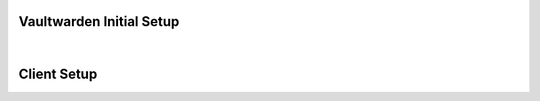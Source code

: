.. _bitwarden-walkthrough:

=========================
Vaultwarden Initial Setup
=========================

.. contents::
  :depth: 2 
  :local:

.. _vaultwarden-webvault:

.. collapse:: Web Vault

    Web Vault
    ---------
    #. First we will open up our Start9 Server and go to the Marketplace tab. Select **Vaultwarden**, and install if you have not already done so:

        .. figure:: /_static/images/services/vaultwarden/vaultwarden-in-marketplace.png
                    :width: 50%
                    :alt: vaultwarden-in-marketplace

        .. figure:: /_static/images/services/vaultwarden/vaultwarden-install.png
                    :width: 50%
                    :alt: vaultwarden-install

    #. Once installed click **Configure**:
    
        .. figure:: /_static/images/services/vaultwarden/vaultwarden-needs-config.png
                    :width: 40%
                    :alt: vaultwarden-needs-config

    #. A strong admin token has been securely created by your Server, but you may change it if you wish. This can also be changed later. Click **Save**:

        .. figure:: /_static/images/services/vaultwarden/vaultwarden-save-config.png
                    :width: 50%
                    :alt: vaultwarden-save-config
    
    #. Click start to run the service:

        .. figure:: /_static/images/services/vaultwarden/vaultwarden-start-service.png
                    :width: 50%
                    :alt: vaultwarden-start-service

    #. Once the health check turns green, click **Launch UI**:
    
        .. figure:: /_static/images/services/vaultwarden/vaultwarden-launch-ui.png
                    :width: 50%
                    :alt: vaultwarden-launch-ui

    #. Time to create an account! Click **Create account**:
    
        .. note:: You are creating an account with yourself on your own Vaultwarden website served from your own Vaultwarden server - there are no third parties involved here.  
            
        .. figure:: /_static/images/services/vaultwarden/vaultwarden-create-account.png
                    :width: 50%
                    :alt: vaultwarden-create-account

    #. Enter an email address for login:

        .. figure:: /_static/images/services/vaultwarden/vaultwarden-create-account-email.png
                    :width: 50%
                    :alt: vaultwarden-create-account-email
    
        .. tip:: This email address can be anything you like. It doesn't have to be real. It is simply a way for you to log into Vaultwarden from Bitwarden apps on your devices. Your Vaultwarden server won't ever email you.

        .. tip:: You cannot use this email address to reset your master password - it is simply used to create an account on your server. 
            
        .. warning:: Do not lose it - you will not be able to log in without it!

    #. Enter a name for the account, a strong password and (optionally) a password hint - then click **Create account**:

        .. figure:: /_static/images/services/vaultwarden/vaultwarden-account-creation.png
                    :width: 50%
                    :alt: vaultwarden-account-creation
    
        .. warning:: It is important to realize that this is the 'Master password' for all your other passwords. Make it very strong, memorize it, write it down, and back it up to a safe place. If you lose it, you may lose access to all your passwords and your entire digital life.

    #. Now you can log in to your new password manager! Enter your email to login:

        .. figure:: /_static/images/services/vaultwarden/vaultwarden-login-email.png
                    :width: 50%
                    :alt: vaultwarden-login-email

    #. Then your master password:

        .. figure:: /_static/images/services/vaultwarden/vaultwarden-login-password.png
                    :width: 50%
                    :alt: vaultwarden-login-password

    #. We are greeted with our newly setup Vaultwarden password vault!

        .. figure:: /_static/images/services/vaultwarden/vaultwarden-fresh-vault.png
                    :width: 50%
                    :alt: vaultwarden-fresh-vault
    
    #. At the top you can visit **Tools** for reports and to use the password generator. You can also import data from another program, such as Lastpass, Onepass, or KeePass!

        .. figure:: /_static/images/services/vaultwarden/vaultwarden-tools.png
                    :width: 50%
                    :alt: vaultwarden-tools
    
    #. **Account settings** gives you all your options, including the ability to set up 2 factor authorization.

        .. figure:: /_static/images/services/vaultwarden/vaultwarden-account-settings.png
                    :width: 50%
                    :alt: vaultwarden-account-settings

    #. Now you're ready to start storing some passwords!

.. collapse:: Storing your first password

    #. Back at the main page for your vault, let's do a quick example login. We'll start by creating a folder for it:

        .. figure:: /_static/images/services/vaultwarden/vaultwarden-click-add-folder.png
                    :width: 50%
                    :alt: vaultwarden-click-add-folder
    
    #. Name the folder and click **Save**:

        .. figure:: /_static/images/services/vaultwarden/vaultwarden-add-folder.png
                    :width: 50%
                    :alt: vaultwarden-add-folder

    #. Click **Add item**:

        .. figure:: /_static/images/services/vaultwarden/vaultwarden-add-item.png
                    :width: 50%
                    :alt: vaultwarden-add-item

    #. Now add the credentials and click **Save**:

        .. figure:: /_static/images/services/vaultwarden/vaultwarden-add-new-login.png
                    :width: 50%
                    :alt: vaultwarden-add-new-login

        .. tip:: An entry can have multiple URLs - for example you may wish to enter both an onion address and a .local address for one of the services you have running on your server. We are increasing the numbers of ways in which you can connect to your services, soon they may even have simple .com addresses!

    #. And there we have it - our first set of login credentials.

        .. figure:: /_static/images/services/vaultwarden/vaultwarden-new-login.png
                    :width: 50%
                    :alt: vaultwarden-new-login

    Congratulations! You have setup your own self-hosted password manager and have added a set of login credentials to it!



    .. _vaultwarden-admin:

.. collapse:: Admin Console

    Accessing the Admin Console
    ===========================
    
    #. You will find the Admin console by heading to "Interfaces" on the Vaultwarden Service page.  

        .. figure:: /_static/images/services/vaultwarden/vaultwarden-interfaces.png
            :width: 50%
            :alt: vaultwarden-interfaces

    #. Copy either of the addresses here and append **/admin**:

        .. figure:: /_static/images/services/vaultwarden/vaultwarden-interfaces-both.png
            :width: 50%
            :alt: vaultwarden-interfaces-both

        .. tip:: A typical address would look like https://abcdefghijklmnopqrstuvwxz.local/admin or http://abcdefghijklmnopqrstuvwxz.onion/admin 

    #. You will be prompted for your "Admin Token," which can be found on your Vaultwarden Service page under "Properties."

        .. figure:: /_static/images/services/vaultwarden/vaultwarden-properties.png
            :width: 50%
            :alt: vaultwarden-admin-properties

    #. Copy the token here:

        .. figure:: /_static/images/services/vaultwarden/vaultwarden-properties-admin.png
            :width: 50%
            :alt: vaultwarden-admin-properties-admin

    #. And paste it here:

        .. figure:: /_static/images/services/vaultwarden/vaultwarden-admin-console-auth.png
            :width: 50%
            :alt: vaultwarden-admin-console-auth

    #. You're now logged in to the admin panel.

        .. figure:: /_static/images/services/vaultwarden/vaultwarden-admin-console.png
            :width: 50%
            :alt: vaultwarden-admin-console

        .. note:: This cannot be used to reset passwords for accounts created on your Vaultwarden server.

|

============
Client Setup
============

.. collapse:: Browser Extension

    .. tabs::

        .. group-tab:: Tor

            Browser Extension
            -----------------
            If connecting via Tor (i.e using the .onion address) the Bitwarden browser extension will only work with a Tor enabled browser. You can use Firefox (recommended), Tor Browser or Brave Browser.

            #. If you choose Firefox, you will need to :ref:`setup Tor on your device <tor-os>` and :ref:`configure Firefox to use Tor <tor-firefox>`. If using Brave you will just need to :ref:`setup Tor on your device <tor-os>`. With Tor Browser, everything will just work right out of the box.

                .. tip:: We recommend using Firefox as it is the most compatible browser with Start9 Servers.

            #. In this example we will use Firefox, though these instructions will work just the same for Brave. First, install the `Bitwarden browser extension <https://addons.mozilla.org/en-US/firefox/addon/bitwarden-password-manager/>`_.  
            
            #. Head to the "Interfaces" tab in the Vaultwarden service on your Start9 Server:

                .. figure:: /_static/images/services/vaultwarden/vaultwarden-interfaces.png
                    :width: 50%
                    :alt: vaultwarden-interfaces

            #. Copy the Tor address:

                .. figure:: /_static/images/services/vaultwarden/vaultwarden-tor-address.png
                    :width: 50%
                    :alt: vaultwarden-tor-address

            #. Now head to the Bitwarden extension and click the cog in the top left. Under **Self-hosted environment** you will see a field for **Server URL**. Now we need to grab the address of our Vaultwarden server.

            #. Paste the address into your extension and click "Save"

            #. Now enter your credentials and the Bitwarden extension will be logged into your self-hosted Vaultwarden server!


        .. group-tab:: LAN

            We suggest using Tor, however it is possible have a good experience with LAN. Once synced, your app and all your passwords will be cached and available when you are on the go and not connected to your Start9 Server, and you will only need to be on LAN to update any edits to your vault.

            #. Start by installing the `Bitwarden browser extension <https://addons.mozilla.org/en-US/firefox/addon/bitwarden-password-manager/>`_.  
                        
            #. Head to the "Interfaces" tab in the Vaultwarden service on your Start9 Server:

                .. figure:: /_static/images/services/vaultwarden/vaultwarden-interfaces.png
                    :width: 50%
                    :alt: vaultwarden-interfaces

            #. Copy the LAN address:

                .. figure:: /_static/images/services/vaultwarden/vaultwarden-lan-address.png
                    :width: 50%
                    :alt: vaultwarden-lan-address

            #. Now head to the Bitwarden extension and click the cog in the top left. Under **Self-hosted environment** you will see a field for **Server URL**. Now we need to grab the address of our Vaultwarden server.

            #. Paste the address into your extension and click "Save"

            #. Now enter your credentials and the Bitwarden extension will be logged into your self-hosted Vaultwarden server!


.. collapse:: Android

    Android
    =======

    .. tabs::

        .. group-tab:: Tor

            You will need to :ref:`Setup Tor <tor-android>` on your device first.

            #. Visit your app store of choice and download the Bitwarden app.  Once downloaded and installed, let's go into Orbot, and add the app to the VPN apps list.  You may need to hit the refresh button in the top left to get it to populate.

            #. Next, enter the Bitwarden app.  You'll be greeted with a log-in screen. Go to the top left gear icon to enter the settings.  
            
            #. Head to the "Interfaces" tab in the Vaultwarden service on your Start9 Server:

                .. figure:: /_static/images/services/vaultwarden/vaultwarden-interfaces.png
                    :width: 50%
                    :alt: vaultwarden-interfaces

            #. Copy the Tor address:

                .. figure:: /_static/images/services/vaultwarden/vaultwarden-tor-address.png
                    :width: 50%
                    :alt: vaultwarden-tor-address

            #. Now send that address to your phone and paste it into Bitwarden.

            #. Hit save.

            #. Go ahead and tap 'Log In,' enter your credentials, and you can access your Bitwarden app / Vaultwarden server.

        .. group-tab:: LAN

            We suggest using Tor, however it is possible have a good experience with LAN. Once synced, your app and all your passwords will be cached and available when you are on the go and not connected to your Start9 Server, and you will only need to be on LAN to update any edits to your vault.

            Begin by :ref:`setting up LAN <lan-android>` on your device.

            #. Visit your app store of choice and download the Bitwarden app.  Once downloaded and installed, let's go into Orbot, and add the app to the VPN apps list.  You may need to hit the refresh button in the top left to get it to populate.

            #. Next, enter the Bitwarden app.  You'll be greeted with a log-in screen. Go to the top left gear icon to enter the settings.  
            
            #. Head to the "Interfaces" tab in the Vaultwarden service on your Start9 Server:

                .. figure:: /_static/images/services/vaultwarden/vaultwarden-interfaces.png
                    :width: 50%
                    :alt: vaultwarden-interfaces

            #. Copy the LAN address:

                .. figure:: /_static/images/services/vaultwarden/vaultwarden-lan-address.png
                    :width: 50%
                    :alt: vaultwarden-lan-address

            #. Now send that address to your phone and paste it into Bitwarden.

            #. Hit save.

            #. Go ahead and tap 'Log In,' enter your credentials, and you can access your Bitwarden app / Vaultwarden server.

.. collapse:: iOS

    iOS
    ===

    .. tabs::

        .. group-tab:: Tor

            Begin by :ref:`setting up Tor <tor-ios>` on your iPhone.

            #. Visit the App Store and download the `Bitwarden app <https://apps.apple.com/us/app/bitwarden-password-manager/id1137397744>`_

            #. Open the Bitwarden app. You'll be greeted with a log-in screen.
            
            #. Go to the top left gear icon to enter the settings.  
            
            #. Head to the "Interfaces" tab in the Vaultwarden service on your Start9 Server:

                .. figure:: /_static/images/services/vaultwarden/vaultwarden-interfaces.png
                    :width: 50%
                    :alt: vaultwarden-interfaces

            #. Copy the Tor address:

                .. figure:: /_static/images/services/vaultwarden/vaultwarden-tor-address.png
                    :width: 50%
                    :alt: vaultwarden-tor-address

            #. Now send that address to your phone and paste it into Bitwarden but **before you hit save:**

                .. note:: The Tor address you will have copied will begin with **http** - Please change this to **https** instead of **http**
            
            #. Now you can hit save, and you'll be returned to the log-in screen.

            #. Go ahead and tap 'Log In,' enter your credentials, and you'll be able to access your Bitwarden app / Vaultwarden server!

        .. group-tab:: LAN

            We suggest using Tor, however it is possible have a good experience with LAN. Once synced, your app and all your passwords will be cached and available when you are on the go and not connected to your Start9 Server, and you will only need to be on LAN to update any edits to your vault.

            Begin by :ref:`setting up LAN <lan-ios>` on your device.

            #. Visit the App Store and download the `Bitwarden app <https://apps.apple.com/us/app/bitwarden-password-manager/id1137397744>`_

            #. Open the Bitwarden app. You'll be greeted with a log-in screen.
            
            #. Go to the top left gear icon to enter the settings.  
            
            #. Head to the "Interfaces" tab in the Vaultwarden service on your Start9 Server:

                .. figure:: /_static/images/services/vaultwarden/vaultwarden-interfaces.png
                    :width: 50%
                    :alt: vaultwarden-interfaces

            #. Copy the LAN address:

                .. figure:: /_static/images/services/vaultwarden/vaultwarden-lan-address.png
                    :width: 50%
                    :alt: vaultwarden-lan-address

            #. Now send that address to your phone and paste it into Bitwarden.
            
            #. Now you can hit save, and you'll be returned to the log-in screen.

            #. Go ahead and tap 'Log In,' enter your credentials, and you'll be able to access your Bitwarden app / Vaultwarden server!


.. collapse:: Desktop Clients

    The desktop app is a bit more finicky, and arguably much less useful than the mobile and browser solutions. We suggest using the browser extension explained above, but below are the configurations for the Bitwarden Desktop App that have been tested and are known to work correctly.

    .. collapse:: Linux

        Linux
        =====

        First, be sure to get Tor :ref:`running on your system <tor-linux>`.

        #. Download the `Bitwarden Desktop app <https://bitwarden.com/download/>`_.  Depending on your Linux distribution and preference, you may want the AppImage, Deb, Snap, etc.  You can also check your favorite package manager.

        #. Run the program with the flag ``--proxy-server=socks5://127.0.0.1:9050`` behind it.  You can run this from a terminal, and if you'd like to use a shortcut, edit that shortcut file to include the flag.

        #. As with the other solutions above, click the 'Settings' icon, and enter your Vaultwarden Tor address.  You can then log in to your vault.

        Alternatively, you may be able to run using your LAN address, but this has proven finicky, especially on Debian/Ubuntu systems.  You will have better luck if you have the Root CA installed at the OS level.  First, be sure to :ref:`Setup LAN <lan-linux>` natively.

    .. collapse:: Mac

        Mac
        ===

        .. tabs::
            
            .. group-tab:: Tor

                #. Begin by making sure that Tor is :ref:`running on your Mac<tor-mac>`.

                #. Download the `Bitwarden Desktop app <https://bitwarden.com/download/>`_.

                #. Open the Bitwarden app and click on "Settings" in the top left:

                    .. figure:: /_static/images/services/vaultwarden/bitwarden-mac.png
                        :width: 50%
                        :alt: bitwarden-mac

                #. Head to the "Interfaces" tab in the Vaultwarden service on your Start9 Server:

                    .. figure:: /_static/images/services/vaultwarden/vaultwarden-interfaces.png
                        :width: 50%
                        :alt: vaultwarden-interfaces

                #. Copy the Tor address:

                    .. figure:: /_static/images/services/vaultwarden/vaultwarden-tor-address.png
                        :width: 50%
                        :alt: vaultwarden-tor-address

                #. Paste the address into Bitwarden and click the save button:

                    .. figure:: /_static/images/services/vaultwarden/bitwarden-mac-url.png
                        :width: 50%
                        :alt: bitwarden-tor-mac-url

                #. Enter the email used to create the account, followed by the password, then click "Log in with master password".

            .. group-tab:: LAN

                We suggest using Tor, however it is possible have a good experience with LAN. Once synced, your app and all your passwords will be cached and available when you are on the go and not connected to your Start9 Server, and you will only need to be on LAN to update any edits to your vault.

                #. Begin by making sure that LAN is :ref:`steup on your Mac<lan-mac>`.

                #. Download the `Bitwarden Desktop app <https://bitwarden.com/download/>`_.

                #. Open the Bitwarden app and click on "Settings" in the top left:

                    .. figure:: /_static/images/services/vaultwarden/bitwarden-mac.png
                        :width: 50%
                        :alt: bitwarden-mac

                #. Head to the "Interfaces" tab in the Vaultwarden service on your Start9 Server:

                    .. figure:: /_static/images/services/vaultwarden/vaultwarden-interfaces.png
                        :width: 50%
                        :alt: vaultwarden-interfaces

                #. Copy the LAN address:

                    .. figure:: /_static/images/services/vaultwarden/vaultwarden-lan-address.png
                        :width: 50%
                        :alt: vaultwarden-lan-address

                #. Paste the address into Bitwarden and click the save button:

                    .. figure:: /_static/images/services/vaultwarden/bitwarden-mac-url.png
                        :width: 50%
                        :alt: bitwarden-tor-mac-url

                #. Enter the email used to create the account, followed by the password, then click "Log in with master password".

    .. collapse:: Windows

        .. tabs::

            .. group-tab:: Tor


                #. Download the `Bitwarden Desktop app <https://bitwarden.com/download/>`_.

                #. Follow the Tor setup in the instructions below.  Make sure the Bitwarden directory is located in your user's directory, ``C:\Users\YOURUSER\AppData\Local\Bitwarden``.  This is because you need permission to run over a proxy.  You can make a shortcut wherever you'd like.

                #. Right-click the shortcut and click 'Properties.'  Add the flag ``--proxy-server=socks5://127.0.0.1:9050`` to the end of the 'Target' field.  Click 'Apply,' then 'OK.'  Close Properties and launch the shortcut.

                #. As with the other solutions above, click the 'Settings' icon, and enter your Vaultwarden Tor address.  You can then log in to your vault.

            .. group-tab:: LAN

                This is not known to work at this time - LAN is tricky with Windows due to the often unreliable Bonjour and Bonjour Print Services required for handling mDNS. We suggest using Tor anyway if you are able as you will then be able to maintain connectivity to your server from anywhere in the world.